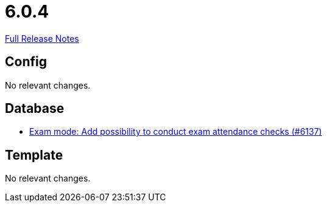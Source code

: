 // SPDX-FileCopyrightText: 2023 Artemis Changelog Contributors
//
// SPDX-License-Identifier: CC-BY-SA-4.0

= 6.0.4

link:https://github.com/ls1intum/Artemis/releases/tag/6.0.4[Full Release Notes]

== Config

No relevant changes.


== Database

* link:https://www.github.com/ls1intum/Artemis/commit/d147b4a834f1fb5822768ddd06f2b3a6faba1510/[Exam mode: Add possibility to conduct exam attendance checks (#6137)]


== Template

No relevant changes.
